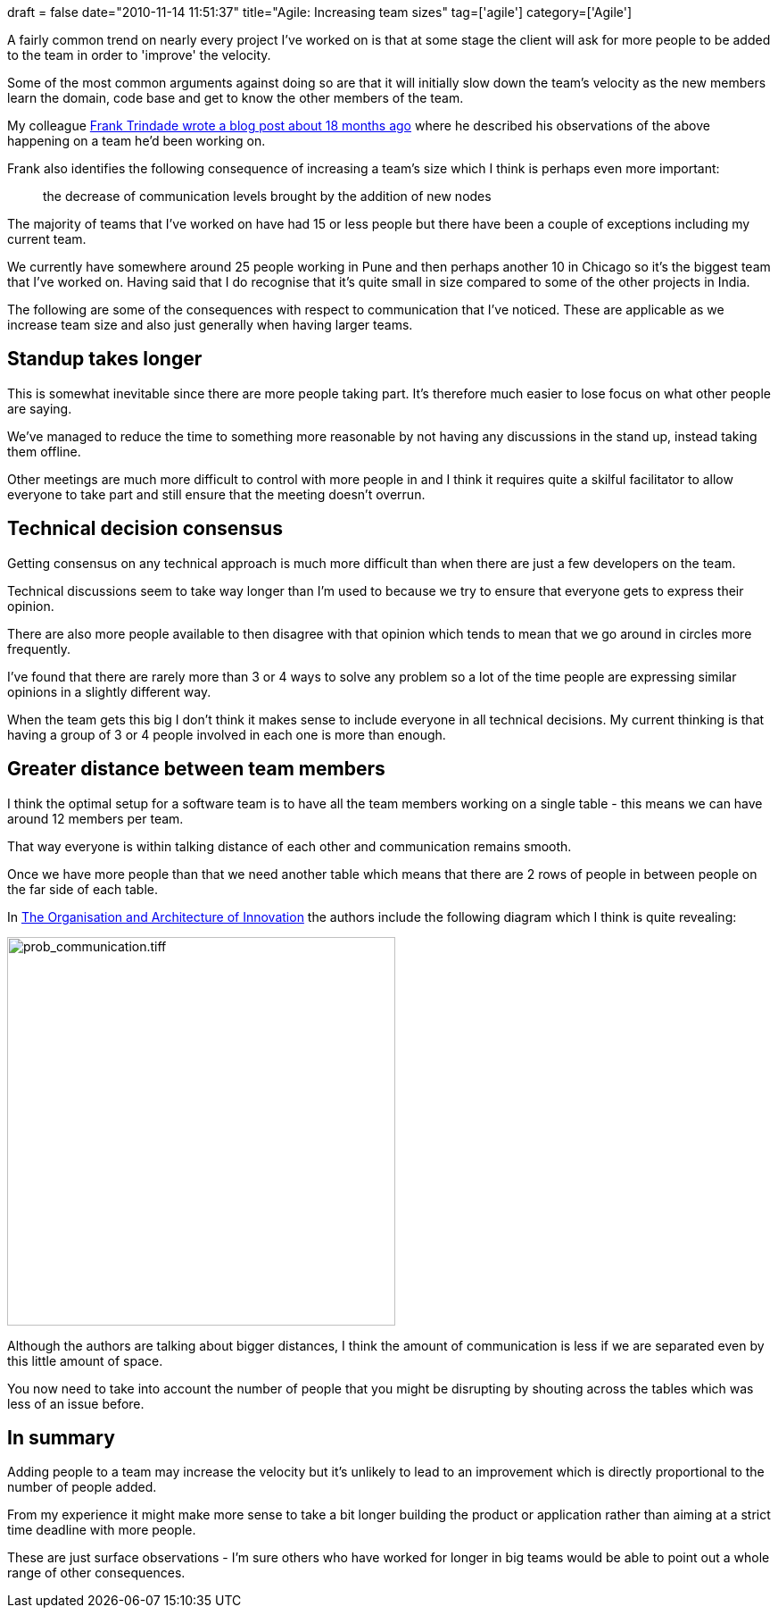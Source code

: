 +++
draft = false
date="2010-11-14 11:51:37"
title="Agile: Increasing team sizes"
tag=['agile']
category=['Agile']
+++

A fairly common trend on nearly every project I've worked on is that at some stage the client will ask for more people to be added to the team in order to 'improve' the velocity.

Some of the most common arguments against doing so are that it will initially slow down the team's velocity as the new members learn the domain, code base and get to know the other members of the team.

My colleague http://blog.franktrindade.com/2009/04/06/more/[Frank Trindade wrote a blog post about 18 months ago] where he described his observations of the above happening on a team he'd been working on.

Frank also identifies the following consequence of increasing a team's size which I think is perhaps even more important:

____
the decrease of communication levels brought by the addition of new nodes
____

The majority of teams that I've worked on have had 15 or less people but there have been a couple of exceptions including my current team.

We currently have somewhere around 25 people working in Pune and then perhaps another 10 in Chicago so it's the biggest team that I've worked on. Having said that I do recognise that it's quite small in size compared to some of the other projects in India.

The following are some of the consequences with respect to communication that I've noticed. These are applicable as we increase team size and also just generally when having larger teams.

== Standup takes longer

This is somewhat inevitable since there are more people taking part. It's therefore much easier to lose focus on what other people are saying.

We've managed to reduce the time to something more reasonable by not having any discussions in the stand up, instead taking them offline.

Other meetings are much more difficult to control with more people in and I think it requires quite a skilful facilitator to allow everyone to take part and still ensure that the meeting doesn't overrun.

== Technical decision consensus

Getting consensus on any technical approach is much more difficult than when there are just a few developers on the team.

Technical discussions seem to take way longer than I'm used to because we try to ensure that everyone gets to express their opinion.

There are also more people available to then disagree with that opinion which tends to mean that we go around in circles more frequently.

I've found that there are rarely more than 3 or 4 ways to solve any problem so a lot of the time people are expressing similar opinions in a slightly different way.

When the team gets this big I don't think it makes sense to include everyone in all technical decisions. My current thinking is that having a group of 3 or 4 people involved in each one is more than enough.

== Greater distance between team members

I think the optimal setup for a software team is to have all the team members working on a single table - this means we can have around 12 members per team.

That way everyone is within talking distance of each other and communication remains smooth.

Once we have more people than that we need another table which means that there are 2 rows of people in between people on the far side of each table.

In http://www.amazon.com/Organization-Architecture-Innovation-Managing-Technology/dp/0750682361/ref=sr_1_1?ie=UTF8&s=books&qid=1289733824&sr=8-1[The Organisation and Architecture of Innovation] the authors include the following diagram which I think is quite revealing:

image::{{<siteurl>}}/uploads/2010/11/prob_communication.tiff[prob_communication.tiff,435]

Although the authors are talking about bigger distances, I think the amount of communication is less if we are separated even by this little amount of space.

You now need to take into account the number of people that you might be disrupting by shouting across the tables which was less of an issue before.

== In summary

Adding people to a team may increase the velocity but it's unlikely to lead to an improvement which is directly proportional to the number of people added.

From my experience it might make more sense to take a bit longer building the product or application rather than aiming at a strict time deadline with more people.

These are just surface observations - I'm sure others who have worked for longer in big teams would be able to point out a whole range of other consequences.

